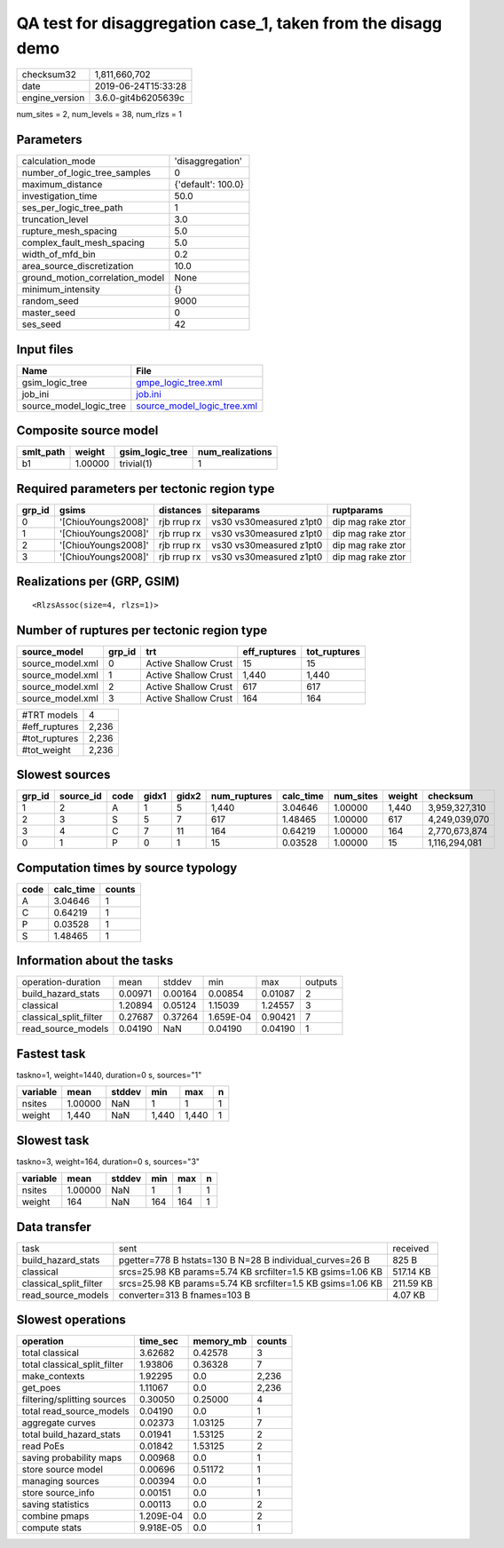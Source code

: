 QA test for disaggregation case_1, taken from the disagg demo
=============================================================

============== ===================
checksum32     1,811,660,702      
date           2019-06-24T15:33:28
engine_version 3.6.0-git4b6205639c
============== ===================

num_sites = 2, num_levels = 38, num_rlzs = 1

Parameters
----------
=============================== ==================
calculation_mode                'disaggregation'  
number_of_logic_tree_samples    0                 
maximum_distance                {'default': 100.0}
investigation_time              50.0              
ses_per_logic_tree_path         1                 
truncation_level                3.0               
rupture_mesh_spacing            5.0               
complex_fault_mesh_spacing      5.0               
width_of_mfd_bin                0.2               
area_source_discretization      10.0              
ground_motion_correlation_model None              
minimum_intensity               {}                
random_seed                     9000              
master_seed                     0                 
ses_seed                        42                
=============================== ==================

Input files
-----------
======================= ============================================================
Name                    File                                                        
======================= ============================================================
gsim_logic_tree         `gmpe_logic_tree.xml <gmpe_logic_tree.xml>`_                
job_ini                 `job.ini <job.ini>`_                                        
source_model_logic_tree `source_model_logic_tree.xml <source_model_logic_tree.xml>`_
======================= ============================================================

Composite source model
----------------------
========= ======= =============== ================
smlt_path weight  gsim_logic_tree num_realizations
========= ======= =============== ================
b1        1.00000 trivial(1)      1               
========= ======= =============== ================

Required parameters per tectonic region type
--------------------------------------------
====== =================== =========== ======================= =================
grp_id gsims               distances   siteparams              ruptparams       
====== =================== =========== ======================= =================
0      '[ChiouYoungs2008]' rjb rrup rx vs30 vs30measured z1pt0 dip mag rake ztor
1      '[ChiouYoungs2008]' rjb rrup rx vs30 vs30measured z1pt0 dip mag rake ztor
2      '[ChiouYoungs2008]' rjb rrup rx vs30 vs30measured z1pt0 dip mag rake ztor
3      '[ChiouYoungs2008]' rjb rrup rx vs30 vs30measured z1pt0 dip mag rake ztor
====== =================== =========== ======================= =================

Realizations per (GRP, GSIM)
----------------------------

::

  <RlzsAssoc(size=4, rlzs=1)>

Number of ruptures per tectonic region type
-------------------------------------------
================ ====== ==================== ============ ============
source_model     grp_id trt                  eff_ruptures tot_ruptures
================ ====== ==================== ============ ============
source_model.xml 0      Active Shallow Crust 15           15          
source_model.xml 1      Active Shallow Crust 1,440        1,440       
source_model.xml 2      Active Shallow Crust 617          617         
source_model.xml 3      Active Shallow Crust 164          164         
================ ====== ==================== ============ ============

============= =====
#TRT models   4    
#eff_ruptures 2,236
#tot_ruptures 2,236
#tot_weight   2,236
============= =====

Slowest sources
---------------
====== ========= ==== ===== ===== ============ ========= ========= ====== =============
grp_id source_id code gidx1 gidx2 num_ruptures calc_time num_sites weight checksum     
====== ========= ==== ===== ===== ============ ========= ========= ====== =============
1      2         A    1     5     1,440        3.04646   1.00000   1,440  3,959,327,310
2      3         S    5     7     617          1.48465   1.00000   617    4,249,039,070
3      4         C    7     11    164          0.64219   1.00000   164    2,770,673,874
0      1         P    0     1     15           0.03528   1.00000   15     1,116,294,081
====== ========= ==== ===== ===== ============ ========= ========= ====== =============

Computation times by source typology
------------------------------------
==== ========= ======
code calc_time counts
==== ========= ======
A    3.04646   1     
C    0.64219   1     
P    0.03528   1     
S    1.48465   1     
==== ========= ======

Information about the tasks
---------------------------
====================== ======= ======= ========= ======= =======
operation-duration     mean    stddev  min       max     outputs
build_hazard_stats     0.00971 0.00164 0.00854   0.01087 2      
classical              1.20894 0.05124 1.15039   1.24557 3      
classical_split_filter 0.27687 0.37264 1.659E-04 0.90421 7      
read_source_models     0.04190 NaN     0.04190   0.04190 1      
====================== ======= ======= ========= ======= =======

Fastest task
------------
taskno=1, weight=1440, duration=0 s, sources="1"

======== ======= ====== ===== ===== =
variable mean    stddev min   max   n
======== ======= ====== ===== ===== =
nsites   1.00000 NaN    1     1     1
weight   1,440   NaN    1,440 1,440 1
======== ======= ====== ===== ===== =

Slowest task
------------
taskno=3, weight=164, duration=0 s, sources="3"

======== ======= ====== === === =
variable mean    stddev min max n
======== ======= ====== === === =
nsites   1.00000 NaN    1   1   1
weight   164     NaN    164 164 1
======== ======= ====== === === =

Data transfer
-------------
====================== =========================================================== =========
task                   sent                                                        received 
build_hazard_stats     pgetter=778 B hstats=130 B N=28 B individual_curves=26 B    825 B    
classical              srcs=25.98 KB params=5.74 KB srcfilter=1.5 KB gsims=1.06 KB 517.14 KB
classical_split_filter srcs=25.98 KB params=5.74 KB srcfilter=1.5 KB gsims=1.06 KB 211.59 KB
read_source_models     converter=313 B fnames=103 B                                4.07 KB  
====================== =========================================================== =========

Slowest operations
------------------
============================ ========= ========= ======
operation                    time_sec  memory_mb counts
============================ ========= ========= ======
total classical              3.62682   0.42578   3     
total classical_split_filter 1.93806   0.36328   7     
make_contexts                1.92295   0.0       2,236 
get_poes                     1.11067   0.0       2,236 
filtering/splitting sources  0.30050   0.25000   4     
total read_source_models     0.04190   0.0       1     
aggregate curves             0.02373   1.03125   7     
total build_hazard_stats     0.01941   1.53125   2     
read PoEs                    0.01842   1.53125   2     
saving probability maps      0.00968   0.0       1     
store source model           0.00696   0.51172   1     
managing sources             0.00394   0.0       1     
store source_info            0.00151   0.0       1     
saving statistics            0.00113   0.0       2     
combine pmaps                1.209E-04 0.0       2     
compute stats                9.918E-05 0.0       1     
============================ ========= ========= ======